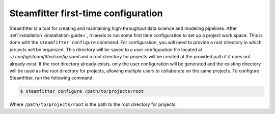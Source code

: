 .. _steamfitter-configuration:

====================================
Steamfitter first-time configuration
====================================

Steamfitter is a tool for creating and maintaining high-throughput data science and
modeling pipelines. After :ref:`installation <installation-guide>`, it needs to run some
first time configuration to set up a project work space. This is done with the
``steamfitter configure`` command. For configuration, you will need to provide a
root directory in which projects will be organized. This directory will be saved to a user
configuration file located at `~/.config/steamfitter/config.yaml` and a root directory for
projects will be created at the provided path if it does not already exist. If the root
directory already exists, only the user configuration will be generated and the existing
directory will be used as the root directory for projects, allowing multiple users to
collaborate on the same projects. To configure Steamfitter, run the following command:

.. code-block:: bash

    $ steamfitter configure /path/to/projects/root

Where ``/path/to/projects/root`` is the path to the root directory for projects.
